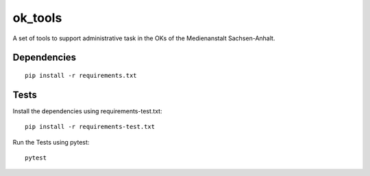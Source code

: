 ========
ok_tools
========

A set of tools to support administrative task in the OKs of the Medienanstalt Sachsen-Anhalt.

Dependencies
==============================
::

    pip install -r requirements.txt

Tests
=====

Install the dependencies using requirements-test.txt::

   pip install -r requirements-test.txt

Run the Tests using pytest::

    pytest
